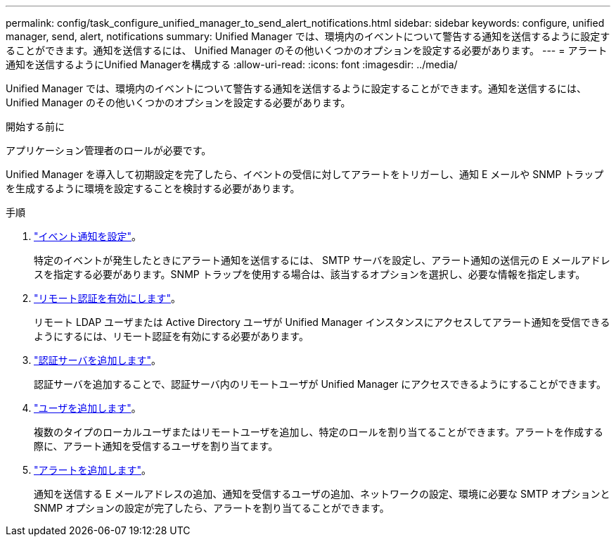 ---
permalink: config/task_configure_unified_manager_to_send_alert_notifications.html 
sidebar: sidebar 
keywords: configure, unified manager, send, alert, notifications 
summary: Unified Manager では、環境内のイベントについて警告する通知を送信するように設定することができます。通知を送信するには、 Unified Manager のその他いくつかのオプションを設定する必要があります。 
---
= アラート通知を送信するようにUnified Managerを構成する
:allow-uri-read: 
:icons: font
:imagesdir: ../media/


[role="lead"]
Unified Manager では、環境内のイベントについて警告する通知を送信するように設定することができます。通知を送信するには、 Unified Manager のその他いくつかのオプションを設定する必要があります。

.開始する前に
アプリケーション管理者のロールが必要です。

Unified Manager を導入して初期設定を完了したら、イベントの受信に対してアラートをトリガーし、通知 E メールや SNMP トラップを生成するように環境を設定することを検討する必要があります。

.手順
. link:task_configure_event_notification_settings.html["イベント通知を設定"]。
+
特定のイベントが発生したときにアラート通知を送信するには、 SMTP サーバを設定し、アラート通知の送信元の E メールアドレスを指定する必要があります。SNMP トラップを使用する場合は、該当するオプションを選択し、必要な情報を指定します。

. link:task_enable_remote_authentication.html["リモート認証を有効にします"]。
+
リモート LDAP ユーザまたは Active Directory ユーザが Unified Manager インスタンスにアクセスしてアラート通知を受信できるようにするには、リモート認証を有効にする必要があります。

. link:task_add_authentication_servers.html["認証サーバを追加します"]。
+
認証サーバを追加することで、認証サーバ内のリモートユーザが Unified Manager にアクセスできるようにすることができます。

. link:task_add_users.html["ユーザを追加します"]。
+
複数のタイプのローカルユーザまたはリモートユーザを追加し、特定のロールを割り当てることができます。アラートを作成する際に、アラート通知を受信するユーザを割り当てます。

. link:task_add_alerts.html["アラートを追加します"]。
+
通知を送信する E メールアドレスの追加、通知を受信するユーザの追加、ネットワークの設定、環境に必要な SMTP オプションと SNMP オプションの設定が完了したら、アラートを割り当てることができます。


